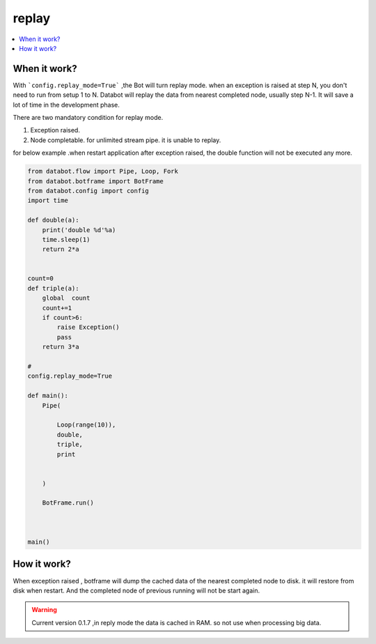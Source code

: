 replay
======

.. contents::
    :local:


When it work?
-------------

With ```config.replay_mode=True``` ,the Bot will turn replay mode.
when an exception is raised at step N, you don't need to run from setup 1 to N.
Databot will replay the data from nearest completed node, usually step N-1.
It will save a lot of time in the development phase.

There are two mandatory condition for replay mode.

#.  Exception raised.
#.  Node completable. for unlimited stream pipe. it is unable to replay.

for below example .when restart application after exception raised, the double function will not be
executed any more.

.. code-block:: python

    from databot.flow import Pipe, Loop, Fork
    from databot.botframe import BotFrame
    from databot.config import config
    import time

    def double(a):
        print('double %d'%a)
        time.sleep(1)
        return 2*a


    count=0
    def triple(a):
        global  count
        count+=1
        if count>6:
            raise Exception()
            pass
        return 3*a

    #
    config.replay_mode=True

    def main():
        Pipe(

            Loop(range(10)),
            double,
            triple,
            print


        )

        BotFrame.run()



    main()



How it work?
------------
When exception raised , botframe will dump the cached data of the nearest completed node to disk.
it will restore from disk when restart. And the completed node of previous running  will not be start
again.

.. warning::

    Current version 0.1.7 ,in reply mode the data is cached in RAM.
    so not use when processing big data.






